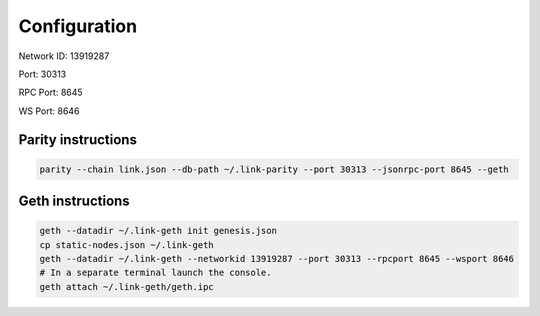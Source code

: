 .. _configuration:

#############
Configuration
#############

Network ID: 13919287

Port: 30313

RPC Port: 8645

WS Port: 8646

Parity instructions
-------------------
.. code::

    parity --chain link.json --db-path ~/.link-parity --port 30313 --jsonrpc-port 8645 --geth

Geth instructions
-----------------
.. code::

    geth --datadir ~/.link-geth init genesis.json
    cp static-nodes.json ~/.link-geth
    geth --datadir ~/.link-geth --networkid 13919287 --port 30313 --rpcport 8645 --wsport 8646
    # In a separate terminal launch the console.
    geth attach ~/.link-geth/geth.ipc
